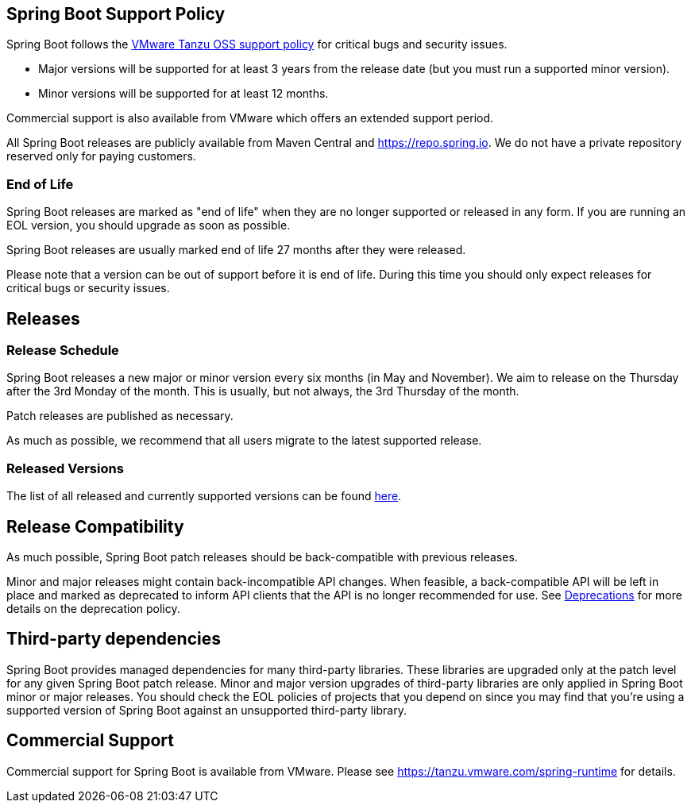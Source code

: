 == Spring Boot Support Policy
Spring Boot follows the https://tanzu.vmware.com/support/oss[VMware Tanzu OSS support policy] for critical bugs and security issues.

* Major versions will be supported for at least 3 years from the release date (but you must run a supported minor version).
* Minor versions will be supported for at least 12 months.

Commercial support is also available from VMware which offers an extended support period.

All Spring Boot releases are publicly available from Maven Central and https://repo.spring.io.
We do not have a private repository reserved only for paying customers.



=== End of Life
Spring Boot releases are marked as "end of life" when they are no longer supported or released in any form.
If you are running an EOL version, you should upgrade as soon as possible.

Spring Boot releases are usually marked end of life 27 months after they were released.

Please note that a version can be out of support before it is end of life.
During this time you should only expect releases for critical bugs or security issues.



== Releases



=== Release Schedule
Spring Boot releases a new major or minor version every six months (in May and November).
We aim to release on the Thursday after the 3rd Monday of the month.
This is usually, but not always, the 3rd Thursday of the month.

Patch releases are published as necessary.

As much as possible, we recommend that all users migrate to the latest supported release.



=== Released Versions

The list of all released and currently supported versions can be found https://spring.io/projects/spring-boot#support[here]. 



== Release Compatibility
As much possible, Spring Boot patch releases should be back-compatible with previous releases.

Minor and major releases might contain back-incompatible API changes.
When feasible, a back-compatible API will be left in place and marked as deprecated to inform API clients that the API is no longer recommended for use.
See link:Deprecations[Deprecations] for more details on the deprecation policy. 



== Third-party dependencies
Spring Boot provides managed dependencies for many third-party libraries.
These libraries are upgraded only at the patch level for any given Spring Boot patch release.
Minor and major version upgrades of third-party libraries are only applied in Spring Boot minor or major releases.
You should check the EOL policies of projects that you depend on since you may find that you're using a supported version of Spring Boot against an unsupported third-party library.


== Commercial Support
Commercial support for Spring Boot is available from VMware.
Please see https://tanzu.vmware.com/spring-runtime for details.
